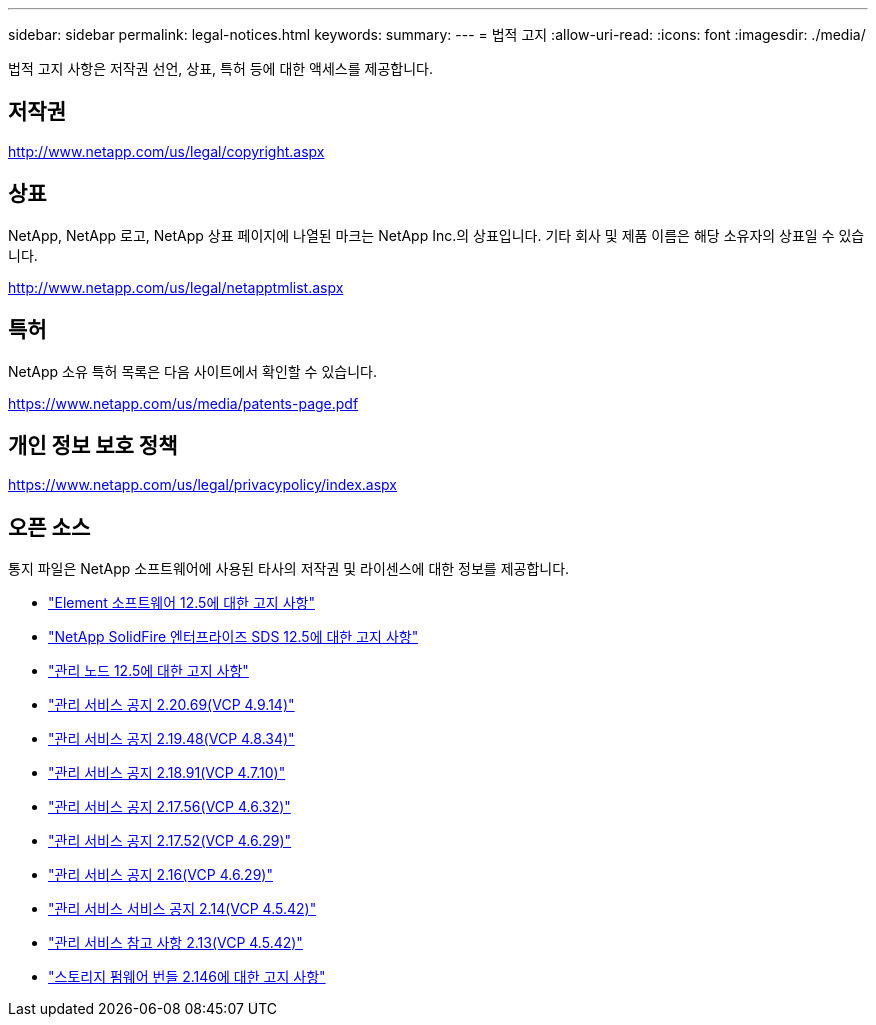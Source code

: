 ---
sidebar: sidebar 
permalink: legal-notices.html 
keywords:  
summary:  
---
= 법적 고지
:allow-uri-read: 
:icons: font
:imagesdir: ./media/


[role="lead"]
법적 고지 사항은 저작권 선언, 상표, 특허 등에 대한 액세스를 제공합니다.



== 저작권

http://www.netapp.com/us/legal/copyright.aspx[]



== 상표

NetApp, NetApp 로고, NetApp 상표 페이지에 나열된 마크는 NetApp Inc.의 상표입니다. 기타 회사 및 제품 이름은 해당 소유자의 상표일 수 있습니다.

http://www.netapp.com/us/legal/netapptmlist.aspx[]



== 특허

NetApp 소유 특허 목록은 다음 사이트에서 확인할 수 있습니다.

https://www.netapp.com/us/media/patents-page.pdf[]



== 개인 정보 보호 정책

https://www.netapp.com/us/legal/privacypolicy/index.aspx[]



== 오픈 소스

통지 파일은 NetApp 소프트웨어에 사용된 타사의 저작권 및 라이센스에 대한 정보를 제공합니다.

* link:./media/Element_Software_12.5.pdf["Element 소프트웨어 12.5에 대한 고지 사항"^]
* link:./media/SolidFire_eSDS_12.5.pdf["NetApp SolidFire 엔터프라이즈 SDS 12.5에 대한 고지 사항"^]
* link:./media/mNode_12.5.pdf["관리 노드 12.5에 대한 고지 사항"^]
* link:./media/mgmt_2.20_notice.pdf["관리 서비스 공지 2.20.69(VCP 4.9.14)"^]
* link:./media/mgmt_2.19_notice.pdf["관리 서비스 공지 2.19.48(VCP 4.8.34)"^]
* link:./media/mgmt_svcs_2.18.pdf["관리 서비스 공지 2.18.91(VCP 4.7.10)"^]
* link:./media/mgmt_2.17.56_notice.pdf["관리 서비스 공지 2.17.56(VCP 4.6.32)"^]
* link:./media/mgmt-217.pdf["관리 서비스 공지 2.17.52(VCP 4.6.29)"^]
* link:./media/mgmt-216.pdf["관리 서비스 공지 2.16(VCP 4.6.29)"^]
* link:./media/mgmt-214.pdf["관리 서비스 서비스 공지 2.14(VCP 4.5.42)"^]
* link:./media/mgmt-213.pdf["관리 서비스 참고 사항 2.13(VCP 4.5.42)"^]
* link:./media/storage_firmware_bundle_2.146_notices.pdf["스토리지 펌웨어 번들 2.146에 대한 고지 사항"^]

